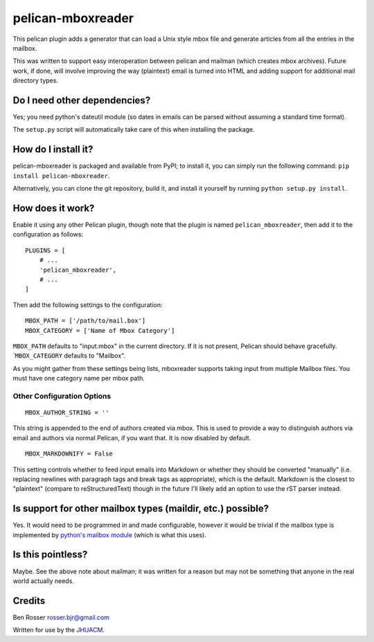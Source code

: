 pelican-mboxreader
==================

This pelican plugin adds a generator that can load a Unix style mbox
file and generate articles from all the entries in the mailbox.

This was written to support easy interoperation between pelican and
mailman (which creates mbox archives). Future work, if done, will
involve improving the way (plaintext) email is turned into HTML and
adding support for additional mail directory types.

Do I need other dependencies?
-----------------------------

Yes; you need python's dateutil module (so dates in emails can be parsed
without assuming a standard time format).

The ``setup.py`` script will automatically take care of this when
installing the package.

How do I install it?
--------------------

pelican-mboxreader is packaged and available from PyPI; to install it,
you can simply run the following command:
``pip install pelican-mboxreader``.

Alternatively, you can clone the git repository, build it, and install
it yourself by running ``python setup.py install``.

How does it work?
-----------------

Enable it using any other Pelican plugin, though note that the plugin is
named ``pelican_mboxreader``, then add it to the configuration as
follows:

::

    PLUGINS = [
        # ...
        'pelican_mboxreader',
        # ...
    ]

Then add the following settings to the configuration:

::

    MBOX_PATH = ['/path/to/mail.box']
    MBOX_CATEGORY = ['Name of Mbox Category']

``MBOX_PATH`` defaults to "input.mbox" in the current directory. If it
is not present, Pelican should behave gracefully. \`\ ``MBOX_CATEGORY``
defaults to "Mailbox".

As you might gather from these settings being lists, mboxreader supports
taking input from multiple Mailbox files. You must have one category
name per mbox path.

Other Configuration Options
~~~~~~~~~~~~~~~~~~~~~~~~~~~

::

    MBOX_AUTHOR_STRING = ''

This string is appended to the end of authors created via mbox. This is
used to provide a way to distinguish authors via email and authors via
normal Pelican, if you want that. It is now disabled by default.

::

    MBOX_MARKDOWNIFY = False

This setting controls whether to feed input emails into Markdown or
whether they should be converted "manually" (i.e. replacing newlines
with paragraph tags and break tags as appropriate), which is the
default. Markdown is the closest to "plaintext" (compare to
reStructuredText) though in the future I'll likely add an option to use
the rST parser instead.

Is support for other mailbox types (maildir, etc.) possible?
------------------------------------------------------------

Yes. It would need to be programmed in and made configurable, however it
would be trivial if the mailbox type is implemented by `python's mailbox
module <https://docs.python.org/2/library/mailbox.html>`__ (which is
what this uses).

Is this pointless?
------------------

Maybe. See the above note about mailman; it was written for a reason but
may not be something that anyone in the real world actually needs.

Credits
-------

Ben Rosser rosser.bjr@gmail.com

Written for use by the `JHUACM <https://www.acm.jhu.edu/>`__.


